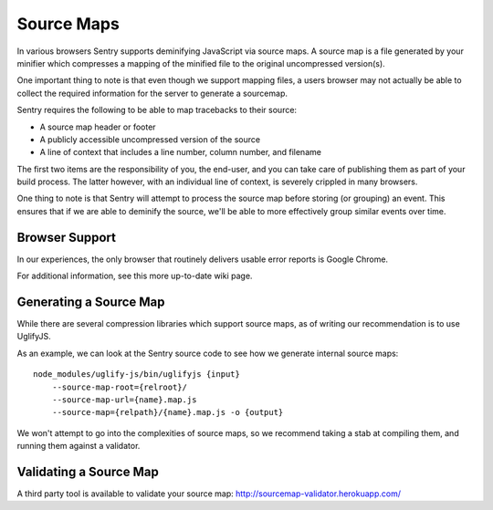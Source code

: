 .. _sourcemaps:

Source Maps
===========

In various browsers Sentry supports deminifying JavaScript via source
maps. A source map is a file generated by your minifier which compresses a
mapping of the minified file to the original uncompressed version(s).

One important thing to note is that even though we support mapping files,
a users browser may not actually be able to collect the required
information for the server to generate a sourcemap.

Sentry requires the following to be able to map tracebacks to their
source:

*   A source map header or footer
*   A publicly accessible uncompressed version of the source
*   A line of context that includes a line number, column number, and filename

The first two items are the responsibility of you, the end-user, and you
can take care of publishing them as part of your build process. The latter
however, with an individual line of context, is severely crippled in many
browsers.

One thing to note is that Sentry will attempt to process the source map
before storing (or grouping) an event. This ensures that if we are able to
deminify the source, we'll be able to more effectively group similar
events over time.

Browser Support
---------------

In our experiences, the only browser that routinely delivers usable error
reports is Google Chrome.

For additional information, see this more up-to-date wiki page.

Generating a Source Map
-----------------------

While there are several compression libraries which support source maps,
as of writing our recommendation is to use UglifyJS.

As an example, we can look at the Sentry source code to see how we
generate internal source maps::

    node_modules/uglify-js/bin/uglifyjs {input}
        --source-map-root={relroot}/
        --source-map-url={name}.map.js
        --source-map={relpath}/{name}.map.js -o {output}

We won't attempt to go into the complexities of source maps, so we
recommend taking a stab at compiling them, and running them against a
validator.

Validating a Source Map
-----------------------

A third party tool is available to validate your source map:
http://sourcemap-validator.herokuapp.com/

.. sentry:edition:: hosted

    Source Map Fetching
    -------------------

    Source maps are dynamically fetched "in reverse".  If you are using
    Sentry Cloud then you might want to restrict the access to those
    sourcemaps by IP address.  For the IP ranges used by Sentry Cloud and
    how to whitelist access please refer to :doc:`../../ip-ranges`.
